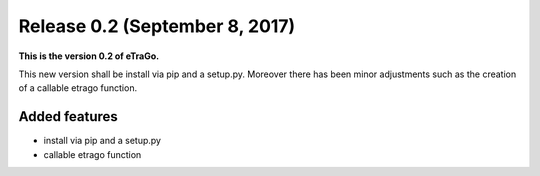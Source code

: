 Release 0.2 (September 8, 2017)
+++++++++++++++++++++++++++++++

**This is the version 0.2 of eTraGo.**


This new version shall be install via pip and a setup.py. 
Moreover there has been minor adjustments such as the creation of a 
callable etrago function.

Added features
--------------
* install via pip and a setup.py
* callable etrago function
